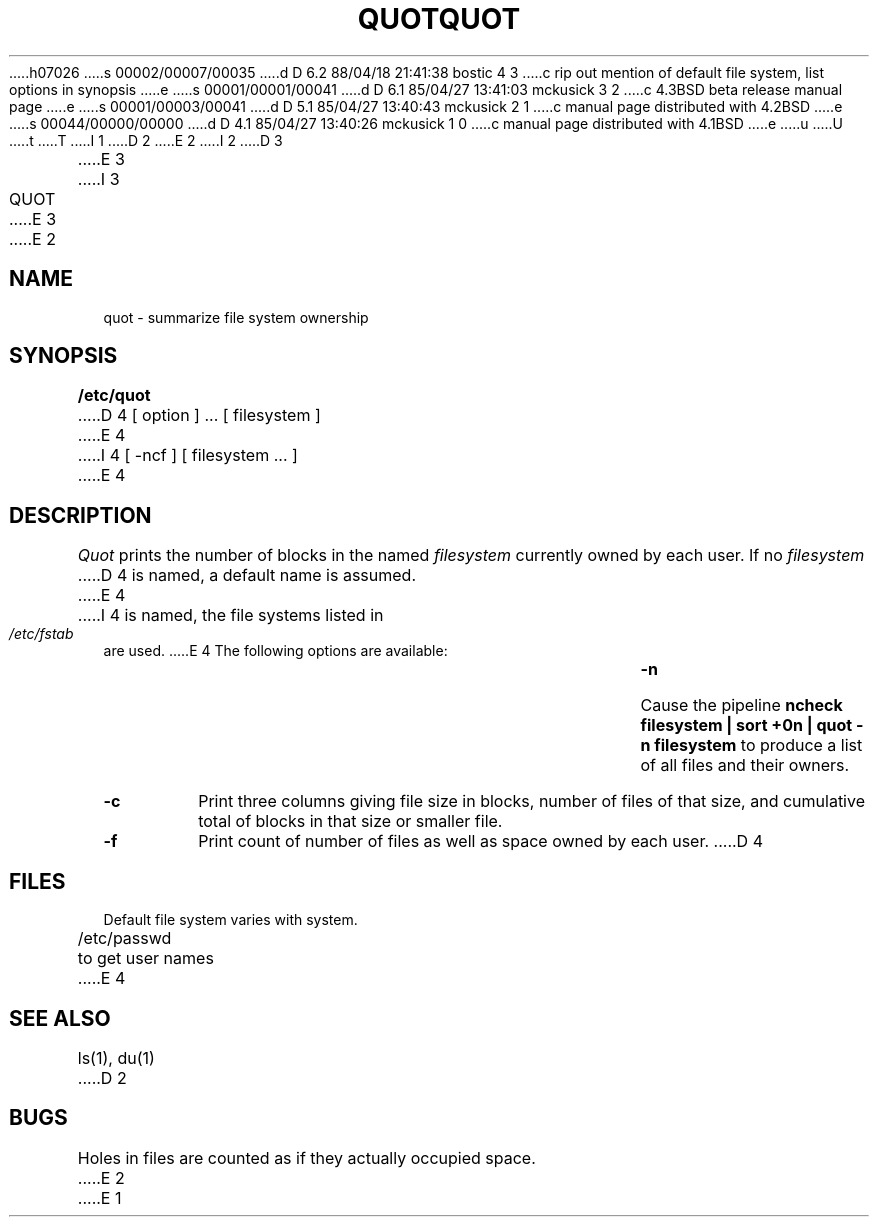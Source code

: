 h07026
s 00002/00007/00035
d D 6.2 88/04/18 21:41:38 bostic 4 3
c rip out mention of default file system, list options in synopsis
e
s 00001/00001/00041
d D 6.1 85/04/27 13:41:03 mckusick 3 2
c 4.3BSD beta release manual page
e
s 00001/00003/00041
d D 5.1 85/04/27 13:40:43 mckusick 2 1
c manual page distributed with 4.2BSD
e
s 00044/00000/00000
d D 4.1 85/04/27 13:40:26 mckusick 1 0
c manual page distributed with 4.1BSD
e
u
U
t
T
I 1
.\" Copyright (c) 1980 Regents of the University of California.
.\" All rights reserved.  The Berkeley software License Agreement
.\" specifies the terms and conditions for redistribution.
.\"
.\"	%W% (Berkeley) %G%
.\"
D 2
.TH QUOT 8 "4/1/81"
E 2
I 2
D 3
.TH QUOT 8  "4 February 1983"
E 3
I 3
.TH QUOT 8 "%Q%"
E 3
E 2
.UC 4
.SH NAME
quot \- summarize file system ownership
.SH SYNOPSIS
.B /etc/quot
D 4
[ option ] ...
[ filesystem ]
E 4
I 4
[ -ncf ] [ filesystem ... ]
E 4
.SH DESCRIPTION
.I Quot
prints the number of blocks in the named
.I filesystem
currently owned by each user.
If no 
.I filesystem
D 4
is named, a default name is assumed.
E 4
I 4
is named, the file systems listed in \fI/etc/fstab\fP are used.
E 4
The following options are available:
.TP
.B \-n
Cause the pipeline
.B "ncheck filesystem | sort +0n | quot \-n filesystem
to produce a list of all files and their owners.
.TP
.B \-c
Print three columns giving file size in blocks, number of
files of that size, and cumulative total of blocks
in that size or smaller file.
.TP
.B \-f
Print count of number of files as well as space owned by each user.
D 4
.SH FILES
Default file system varies with system.
.br
/etc/passwd	to get user names
E 4
.SH "SEE ALSO"
ls(1), du(1)
D 2
.SH BUGS
Holes in files are counted as if they actually occupied space.
E 2
E 1

